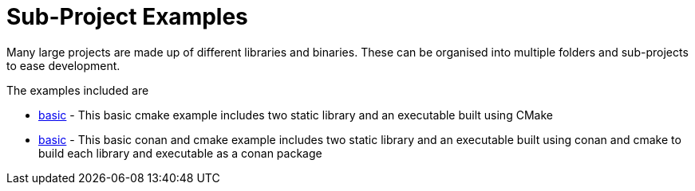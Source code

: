 = Sub-Project Examples

Many large projects are made up of different libraries and binaries. These
can be organised into multiple folders and sub-projects to ease development.

The examples included are

  - link:A-basic[basic] - This basic cmake example includes two static library and an executable
   built using CMake

  - link:A-basic_conan[basic] - This basic conan and cmake example includes two static library and an executable
   built using conan and cmake to build each library and executable as a conan package

 
